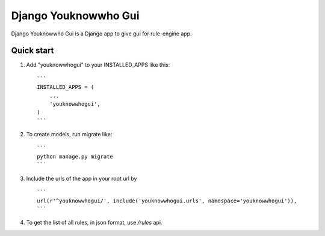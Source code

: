 ======================
Django Youknowwho Gui
======================

Django Youknowwho Gui is a Django app to give gui for rule-engine app.

Quick start
-----------

1. Add "youknowwhogui" to your INSTALLED_APPS like this::

    ```
    INSTALLED_APPS = (
        ...
        'youknowwhogui',
    )
    ```

2. To create models, run migrate like::

    ```
    python manage.py migrate
    ```

3. Include the urls of the app in your root url by ::

    ```
    url(r'^youknowwhogui/', include('youknowwhogui.urls', namespace='youknowwhogui')),
    ```

4. To get the list of all rules, in json format, use `/rules` api.